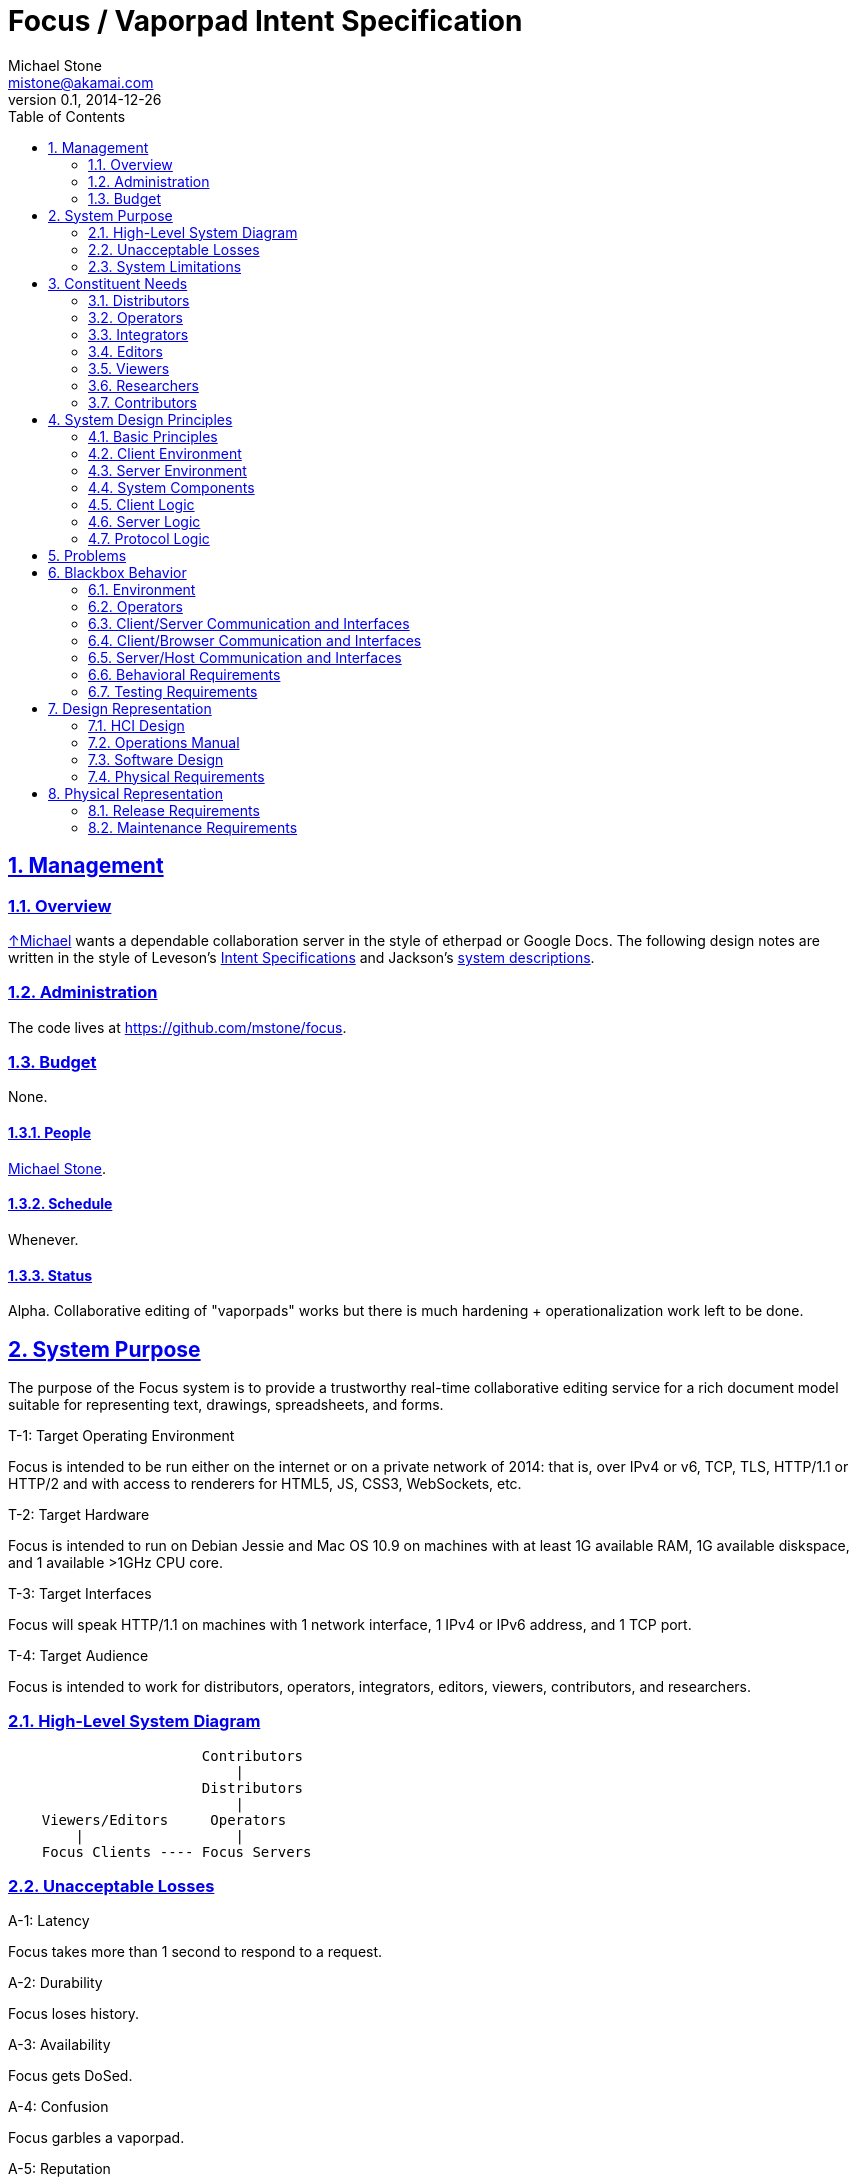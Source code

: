= Focus / Vaporpad Intent Specification
Michael Stone <mistone@akamai.com>
v0.1, 2014-12-26
:toc:
:homepage: http://github.com/mstone/focus
:numbered:
:sectlinks:
:icons: font

ifdef::env-github[:outfilesuffix: .adoc]

// Level 0

== Management

=== Overview

http://mstone.info[↑Michael] wants a dependable collaboration server in the style of etherpad or Google Docs. The following design notes are written in the style of Leveson's http://sunnyday.mit.edu/16.355/levesonintent.pdf[Intent Specifications] and Jackson's http://www.amazon.com/dp/0201877120[system descriptions].

=== Administration

The code lives at https://github.com/mstone/focus.

=== Budget

None.

==== People

http://mstone.info[Michael Stone].

==== Schedule

Whenever.

==== Status

Alpha. Collaborative editing of "vaporpads" works but there is much hardening + operationalization work left to be done.






















// Level 1 -->
== System Purpose

The purpose of the Focus system is to provide a trustworthy real-time collaborative editing service for a rich document model suitable for representing text, drawings, spreadsheets, and forms.

[[T-1]]
.T-1: Target Operating Environment
Focus is intended to be run either on the internet or on a private network of 2014: that is, over IPv4 or v6, TCP, TLS, HTTP/1.1 or HTTP/2 and with access to renderers for HTML5, JS, CSS3, WebSockets, etc.

[[T-2]]
.T-2: Target Hardware
Focus is intended to run on Debian Jessie and Mac OS 10.9 on machines with at least 1G available RAM, 1G available diskspace, and 1 available >1GHz CPU core.

[[T-3]]
.T-3: Target Interfaces
Focus will speak HTTP/1.1 on machines with 1 network interface, 1 IPv4 or IPv6 address, and 1 TCP port.

[[T-4]]
.T-4: Target Audience
Focus is intended to work for distributors, operators, integrators, editors, viewers, contributors, and researchers.

=== High-Level System Diagram

----
                       Contributors
                           |
                       Distributors
                           |
    Viewers/Editors     Operators
        |                  |
    Focus Clients ---- Focus Servers
----

=== Unacceptable Losses

[[A-1]]
.A-1: Latency
Focus takes more than 1 second to respond to a request.

[[A-2]]
.A-2: Durability
Focus loses history.

[[A-3]]
.A-3: Availability
Focus gets DoSed.

[[A-4]]
.A-4: Confusion
Focus garbles a vaporpad.

[[A-5]]
.A-5: Reputation
Focus comes to be seen as not fast, reliable, easy, or secure.

=== System Limitations

[[LIM-1]]
.LIM-1: Authorship
In the presence of deletions, Focus cannot accurately display "who said what" because "Alice typed 'o'" and "Alice typed 'k'" does not imply that Alice typed "ok".

[[LIM-2]]
.LIM-2: Scalability
Today, it is more important that Focus work reliably for tens of editors per pad and for tens of simultaneous vaporpads out of thousands than for larger numbers of concurrent editors, pads, or silent pads.




























// Level 1.5 -->
== Constituent Needs

=== Distributors

[[N-D-1]]
.N-D-1: Freedom
As a distributor, I want Focus to be https://www.debian.org/social_contract=guidelines[DFSG-free software].

[[N-D-2]]
.N-D-2: Maintainability
As a distributor, I want Focus to be easy to package. ↑<<A-5>>

[[N-D-3]]
.N-D-3: Upstream Support
As a distributor, I want Focus to be maintained. ↑<<A-5>>

[[N-D-4]]
.N-D-4: Upstream Availability
As a distributor, I want to know how to reach the Focus maintainers.

[[N-D-5]]
.N-D-5: Release Notification
As a distributor, I want to know how to subscribe to news about new Focus releases.

=== Operators

[[N-O-1]]
.N-O-1: Source Install
As an operator, I want vaporpad to be easy to install from source.

[[N-O-2]]
.N-O-2: Distro Install
As an operator, I want vaporpad to be easy to install from my preferred distro.

[[N-O-3]]
.N-O-3: Prod Ops
As an operator, I want vaporpad to be easy to run.

[[N-O-4]]
.N-O-4: QA Ops
As an operator, I want it to be easy and safe to test new versions of vaporpad on production data.

[[N-O-5]]
.N-O-5: Upgrade
As an operator, I want it to be easy to upgrade vaporpad to a new version.

[[N-O-6]]
.N-O-6: Snapshots
As an operator, I want it to be easy to snapshot, save, {amp} restore vaporpad's state.

[[N-O-7]]
.N-O-7: Demo Ops
As an operator, I want it to be easy to try vaporpad without installing it.

[[N-O-8]]
.N-O-8: Downtime
As an operator, I can *tolerate* taking vaporpad down to upgrade or reconfigure it, at least for periods of a few minutes.

[[N-O-9]]
.N-O-9: Site Notices
As an operator, I want to be able to communicate site status {amp} maintenance schedule information to site users.

[[N-O-10]]
.N-O-10: SSO Integration
As an operator, I want it to be easy to integrate vaporpad with my site's Single Signon service.

[[N-O-11]]
.N-O-11: Operator Assurance
As an operator, I want assurance that vaporpad is safe to use. ↑<<A-5>>

=== Integrators

[[N-I-1]]
.N-I-1: Capex
As a third-party integrator, I want it to be easy to replace my site's text fields with vaporpads.

[[N-I-2]]
.N-I-2: Integrator Assurance
As a third-party integrator, I want assurance that vaporpad is safe to use. ↑<<A-5>>

=== Editors

[[N-E-1]]
.N-E-1: Editing
As an editor, I want to be able to edit vaporpads. ↑<<T-4>>

[[N-E-2]]
.N-E-2: Multiple Pads
As an editor, I want to be able to edit *multiple* vaporpads concurrently. ↑<<A-4>>

[[N-E-3]]
.N-E-3: Comfort
As an editor, I want it to be *comfortable* to edit vaporpads. ↑<<A-1>>

[[N-E-4]]
.N-E-4: Durability
As an editor, I want vaporpad to not lose my edits. ↑<<A-2>>

[[N-E-5]]
.N-E-5: Attribution
As an editor, I want to be able to see who said what. ↑<<LIM-1>>.

[[N-E-6]]
.N-E-6: Pad Export
As an editor, I want to be able to export my work. ⏚

[[N-E-7]]
.N-E-7: Pad Naming
As an editor, I want to be able to give my work a meaningful name. ⏚

[[N-E-8]]
.N-E-8: Cut-Copy-Paste
As an editor, I want to be able to cut-copy-paste. ⏚

[[N-E-9]]
.N-E-9: Monospace
As an editor, I want to be able to use a monospace font. ⏚

[[N-E-10]]
.N-E-10: Editor Assurance
As an editor, I want assurance that vaporpad is safe to use. ↑<<A-5>>

=== Viewers

[[N-V-1]]
.N-V-1: History
As a viewer, I want to be able to see, browse, and search vaporpad history?

=== Researchers

[[N-R-1]]
.N-R-1: Measurement
As a researcher, I want to be measure how people use vaporpad?

=== Contributors

[[N-C-1]]
.N-C-1: Contact Info
As a contributor, I want to know how to contact a Focus maintainer.

[[N-C-2]]
.N-C-2: Expectations
As a contributor, I want to know what to expect my contribution experience to be like.

[[N-C-3]]
.N-C-3: Testing
As a contributor, I want it to be easy to test my contributions before submitting them.

[[N-C-4]]
.N-C-4: Risk Allocation
As a contributor, I don't want to have to sign anything to contribute.






































// Level 2 -->
== System Design Principles

=== Basic Principles

[[PR-1]]
.PR-1: Client-Server Architecture
Focus will use a client-server architecture. ↑[<<N-O-11>>, <<N-I-2>>]

[[PR-2]]
.PR-2: Reference Code + Protocol
Focus includes reference client code, reference server code, and a ↓<<protocol#protocol-overview,documented protocol>> spoken between them. ↑[<<N-I-2>>]

[[PR-3]]
.PR-3: Operational Transformation Theory
Focus shall be based on the ↓<<ot-theory#introduction,theory of operational transformation>>.

[[PR-4]]
.PR-4: Memory-Safe Language
Focus shall be written in a memory-safe language. ↑[<<N-O-11>>, <<N-I-2>>]

[[PR-5]]
.PR-5: Certified Algorithms
Where easy, core Focus algorithms (or their cousins) shall be certified correct w.r.t. this specification. ↑<<N-I-2>>

[[PR-6]]
.PR-6: Protocol Purpose
The point of the Vaporpad Protocol (VPP) is to communicate document edits between clients separated in space and time.

=== Client Environment

[[E-C-1]]
.E-C-1: Client Environment
The Focus reference client code will run in Firefox 34, Safari 8, Chrome 39, and iOS Safari 8.1. ↑[<<T-1>>, <<N-E-1>>]

=== Server Environment

[[E-S-1]]
.E-S-1: Server Environment
The server host environment may have any combination of a process supervisor, a firewall, a reverse proxy, a logging facility, a package manager, a MAC policy, an optional health-check facility, a database, or a filesystem. ↑[<<T-1>>, <<T-3>>]

=== System Components

----
               Editor                               Operator
                 |                                     |
                 |                                     |
            Focus Client                       Focus VPP Server
       /---------------------\                /-----------------\
       |  conns              |                |      docs       |
       |  fds       adapters |                |      conns      |
       |  editors   ot state |                \-----------------/
       \---------------------/                         |
                 |                                     |
                 |                                     |
              Browser                          Focus HTTP+WS Server
       /---------------------\                /-----------------\
       | DOM      WebSockets |                | websockets      |
       | JS       Editor Lib |                | resources       |
       \---------------------/                \-----------------/
                 |                                     |
                 |                                     |
                 |                                     |
             Client OS  ----   ???  ---- ???  ---- Server OS
----

=== Client Logic

[[CL-1]]
.CL-1: Vaporfield Setup
To operate, each Vaporfield must be connected to a VPP Client with an active conn. →<<SRV-2>>

[[CL-2]]
.CL-2: VPP Client Setup
To have an active conn, a VPP Client must be connected to a VPP Service by way of a VPP Service Locator. →[<<CL-3>>, <<CL-3.1>>, <<VPP-1>>]

[[CL-3]]
.CL-3: VPP Service Locators
VPP Service Locators are URLs. →<<CL-3.1>>

[[CL-3.1]]
.CL-3.1: WebSockets
Initially, VPP Service Locators will be URLs with a https://tools.ietf.org/html/rfc6455[WebSocket] +ws://+ or +wss://+ scheme. →<<VPP-1>>

[[CL-4]]
.CL-4: Vaporfield Operation
Once connected, vaporfields will send and receive VPP operations to synchronize their state. ↑<<PR-3>>

[[CL-5]]
.CL-5: Authentication
VPP clients will authenticate with http://tools.ietf.org/html/rfc4422[SASL], possibly including with http://tools.ietf.org/html/rfc4422#appendix-A[SASL EXTERNAL] for cookie or TLS-client-cert-based web client authentication. ↑[<<N-O-3>>, <<N-O-10>>, <<N-O-11>>]

[[CL-6]]
.CL-6: Multiplexing
Clients may need to multiplex/route VPP operations over a limited number of underlying transports. →<<SRV-2>>

=== Server Logic

[[SRV-1]]
.SRV-1: Concurrency
The Focus server needs to support concurrent editing of multiple vaporpads by multiple clients. ↑<<N-E-2>>

[[SRV-2]]
.SRV-2: Network File System Metaphor
The Focus server will use a "network file system" metaphor, consisting of "conns", "descs", and "docs" -- to route edits. ←<<CL-6>>

=== Protocol Logic

[[VPP-1]]
.VPP-1: Transport Requirements
VPP relies on its underlying transport for ordering, framing, reliability, integrity, authentication, and secrecy.











== Problems

[[PRB-1]]
.PRB-1: Locking
The focus server must tolerate concurrency without crashing. ↑[<<SRV-1>>, <<A-1>>, <<A-2>>, <<A-3>>]

[[PRB-2]]
.PRB-2: Buffering
The focus server must tolerate fast writers and slow readers. ↑[<<SRV-1>>, <<A-1>>, <<A-2>>, <<A-3>>]

[[PRB-3]]
.PRB-3: DoS
The focus server must tolerate load spikes. ↑[<<N-O-11>>, <<N-I-2>>]

[[PRB-4]]
.PRB-4: Coverage
The focus server's test suite must achieve high test coverage. ↑[<<N-C-3>>, <<N-O-11>>, <<N-I-2>>, <<N-E-10>>]









// Level 3 -->
== Blackbox Behavior

=== Environment

=== Operators

=== Client/Server Communication and Interfaces

=== Client/Browser Communication and Interfaces

=== Server/Host Communication and Interfaces

=== Behavioral Requirements

=== Testing Requirements


























// Level 4 -->
== Design Representation

=== HCI Design

=== Operations Manual

=== Software Design

=== Physical Requirements






















// Level 5 -->
== Physical Representation

=== Release Requirements

=== Maintenance Requirements
